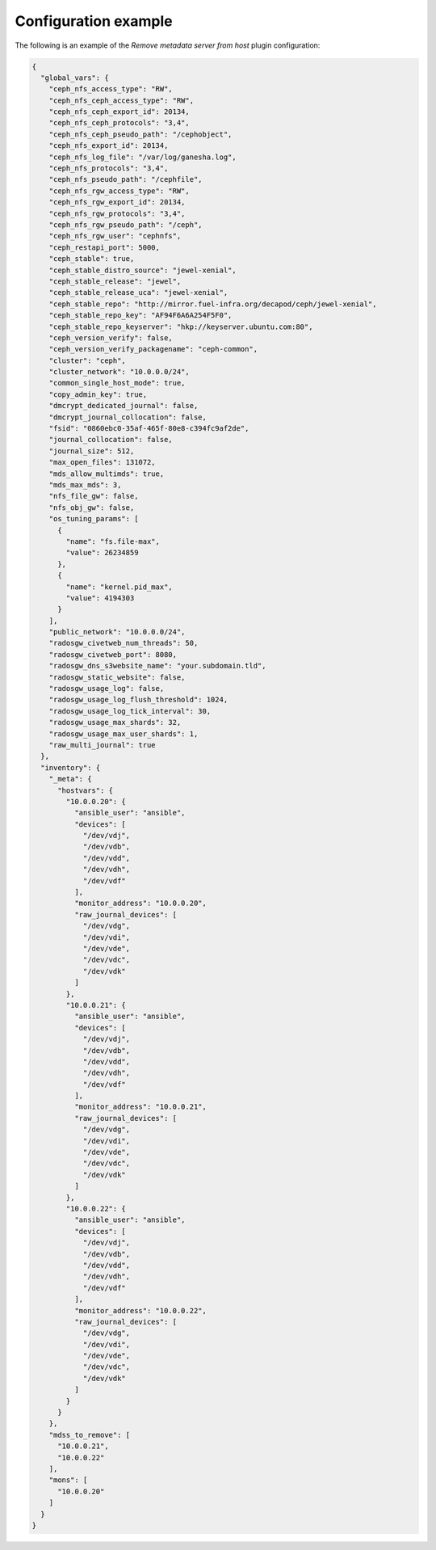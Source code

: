 .. _plugins_remove_mds_example_config:

=====================
Configuration example
=====================

The following is an example of the *Remove metadata server from host*
plugin configuration:

.. code-block:: json

    {
      "global_vars": {
        "ceph_nfs_access_type": "RW",
        "ceph_nfs_ceph_access_type": "RW",
        "ceph_nfs_ceph_export_id": 20134,
        "ceph_nfs_ceph_protocols": "3,4",
        "ceph_nfs_ceph_pseudo_path": "/cephobject",
        "ceph_nfs_export_id": 20134,
        "ceph_nfs_log_file": "/var/log/ganesha.log",
        "ceph_nfs_protocols": "3,4",
        "ceph_nfs_pseudo_path": "/cephfile",
        "ceph_nfs_rgw_access_type": "RW",
        "ceph_nfs_rgw_export_id": 20134,
        "ceph_nfs_rgw_protocols": "3,4",
        "ceph_nfs_rgw_pseudo_path": "/ceph",
        "ceph_nfs_rgw_user": "cephnfs",
        "ceph_restapi_port": 5000,
        "ceph_stable": true,
        "ceph_stable_distro_source": "jewel-xenial",
        "ceph_stable_release": "jewel",
        "ceph_stable_release_uca": "jewel-xenial",
        "ceph_stable_repo": "http://mirror.fuel-infra.org/decapod/ceph/jewel-xenial",
        "ceph_stable_repo_key": "AF94F6A6A254F5F0",
        "ceph_stable_repo_keyserver": "hkp://keyserver.ubuntu.com:80",
        "ceph_version_verify": false,
        "ceph_version_verify_packagename": "ceph-common",
        "cluster": "ceph",
        "cluster_network": "10.0.0.0/24",
        "common_single_host_mode": true,
        "copy_admin_key": true,
        "dmcrypt_dedicated_journal": false,
        "dmcrypt_journal_collocation": false,
        "fsid": "0860ebc0-35af-465f-80e8-c394fc9af2de",
        "journal_collocation": false,
        "journal_size": 512,
        "max_open_files": 131072,
        "mds_allow_multimds": true,
        "mds_max_mds": 3,
        "nfs_file_gw": false,
        "nfs_obj_gw": false,
        "os_tuning_params": [
          {
            "name": "fs.file-max",
            "value": 26234859
          },
          {
            "name": "kernel.pid_max",
            "value": 4194303
          }
        ],
        "public_network": "10.0.0.0/24",
        "radosgw_civetweb_num_threads": 50,
        "radosgw_civetweb_port": 8080,
        "radosgw_dns_s3website_name": "your.subdomain.tld",
        "radosgw_static_website": false,
        "radosgw_usage_log": false,
        "radosgw_usage_log_flush_threshold": 1024,
        "radosgw_usage_log_tick_interval": 30,
        "radosgw_usage_max_shards": 32,
        "radosgw_usage_max_user_shards": 1,
        "raw_multi_journal": true
      },
      "inventory": {
        "_meta": {
          "hostvars": {
            "10.0.0.20": {
              "ansible_user": "ansible",
              "devices": [
                "/dev/vdj",
                "/dev/vdb",
                "/dev/vdd",
                "/dev/vdh",
                "/dev/vdf"
              ],
              "monitor_address": "10.0.0.20",
              "raw_journal_devices": [
                "/dev/vdg",
                "/dev/vdi",
                "/dev/vde",
                "/dev/vdc",
                "/dev/vdk"
              ]
            },
            "10.0.0.21": {
              "ansible_user": "ansible",
              "devices": [
                "/dev/vdj",
                "/dev/vdb",
                "/dev/vdd",
                "/dev/vdh",
                "/dev/vdf"
              ],
              "monitor_address": "10.0.0.21",
              "raw_journal_devices": [
                "/dev/vdg",
                "/dev/vdi",
                "/dev/vde",
                "/dev/vdc",
                "/dev/vdk"
              ]
            },
            "10.0.0.22": {
              "ansible_user": "ansible",
              "devices": [
                "/dev/vdj",
                "/dev/vdb",
                "/dev/vdd",
                "/dev/vdh",
                "/dev/vdf"
              ],
              "monitor_address": "10.0.0.22",
              "raw_journal_devices": [
                "/dev/vdg",
                "/dev/vdi",
                "/dev/vde",
                "/dev/vdc",
                "/dev/vdk"
              ]
            }
          }
        },
        "mdss_to_remove": [
          "10.0.0.21",
          "10.0.0.22"
        ],
        "mons": [
          "10.0.0.20"
        ]
      }
    }
